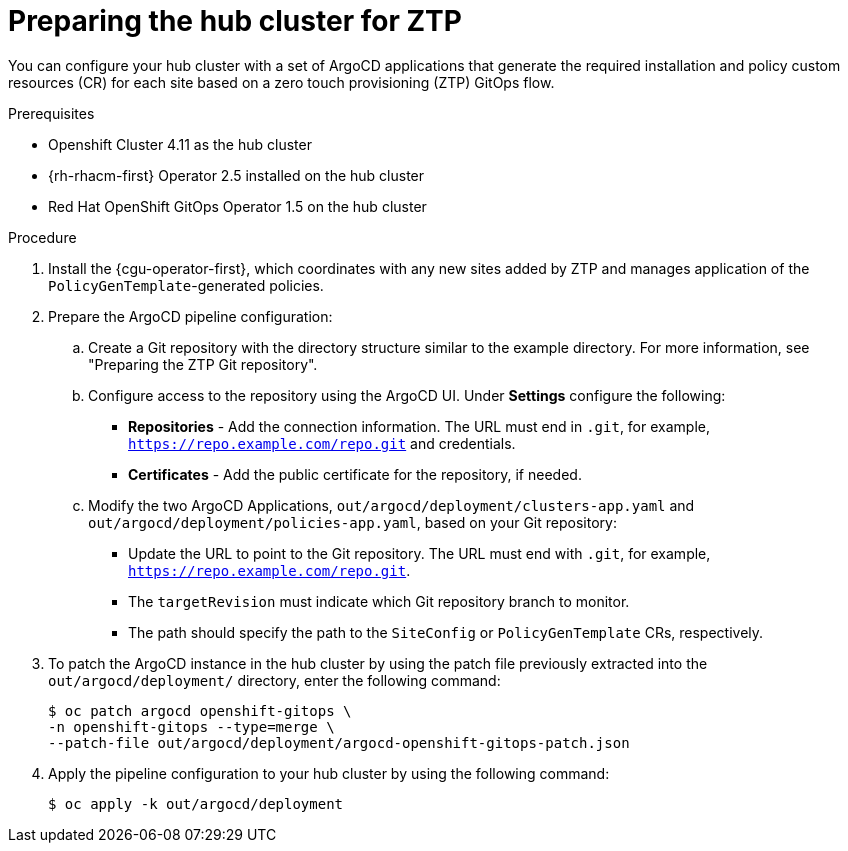 // Module included in the following assemblies:
//
// *scalability_and_performance/ztp-deploying-disconnected.adoc

:_content-type: PROCEDURE
[id="ztp-preparing-the-hub-cluster-for-ztp_{context}"]
= Preparing the hub cluster for ZTP

You can configure your hub cluster with a set of ArgoCD applications that generate the required installation and policy custom resources (CR) for each site based on a zero touch provisioning (ZTP) GitOps flow.

.Prerequisites

* Openshift Cluster 4.11 as the hub cluster
* {rh-rhacm-first} Operator 2.5 installed on the hub cluster
* Red Hat OpenShift GitOps Operator 1.5 on the hub cluster

.Procedure

. Install the {cgu-operator-first}, which coordinates with any new sites added by ZTP and manages application of the `PolicyGenTemplate`-generated policies.

. Prepare the ArgoCD pipeline configuration:
+
.. Create a Git repository with the directory structure similar to the example directory. For more information, see "Preparing the ZTP Git repository".

.. Configure access to the repository using the ArgoCD UI. Under *Settings* configure the following:
+
* *Repositories* - Add the connection information. The URL must end in `.git`, for example, `https://repo.example.com/repo.git` and credentials.

* *Certificates* - Add the public certificate for the repository, if needed.

.. Modify the two ArgoCD Applications, `out/argocd/deployment/clusters-app.yaml` and `out/argocd/deployment/policies-app.yaml`, based on your Git repository:
+
* Update the URL to point to the Git repository. The URL must end with `.git`, for example, `https://repo.example.com/repo.git`.

* The `targetRevision` must indicate which Git repository branch to monitor.

* The path should specify the path to the `SiteConfig` or `PolicyGenTemplate` CRs, respectively.

. To patch the ArgoCD instance in the hub cluster by using the patch file previously extracted into the `out/argocd/deployment/` directory, enter the following command:
+
[source,terminal]
----
$ oc patch argocd openshift-gitops \ 
-n openshift-gitops --type=merge \ 
--patch-file out/argocd/deployment/argocd-openshift-gitops-patch.json
----

. Apply the pipeline configuration to your hub cluster by using the following command:
+
[source,terminal]
----
$ oc apply -k out/argocd/deployment
----
